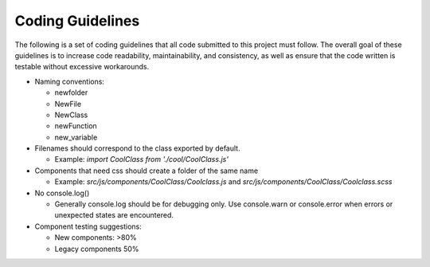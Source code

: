 .. _dev-coding-guidelines:

=================================
Coding Guidelines
=================================

The following is a set of coding guidelines that all code submitted to this project must follow. The overall goal of these guidelines is to increase code readability, maintainability, and consistency, as well as ensure that the code written is testable without excessive workarounds. 

- Naming conventions:

  + newfolder
  + NewFile
  + NewClass
  + newFunction
  + new_variable

- Filenames should correspond to the class exported by default.

  + Example: `import CoolClass from './cool/CoolClass.js'`

- Components that need css should create a folder of the same name

  + Example: `src/js/components/CoolClass/Coolclass.js` and `src/js/components/CoolClass/Coolclass.scss`

- No console.log()

  + Generally console.log should be for debugging only. Use console.warn or console.error when errors or unexpected states are encountered.

- Component testing suggestions:

  + New components: >80%
  + Legacy components 50%
